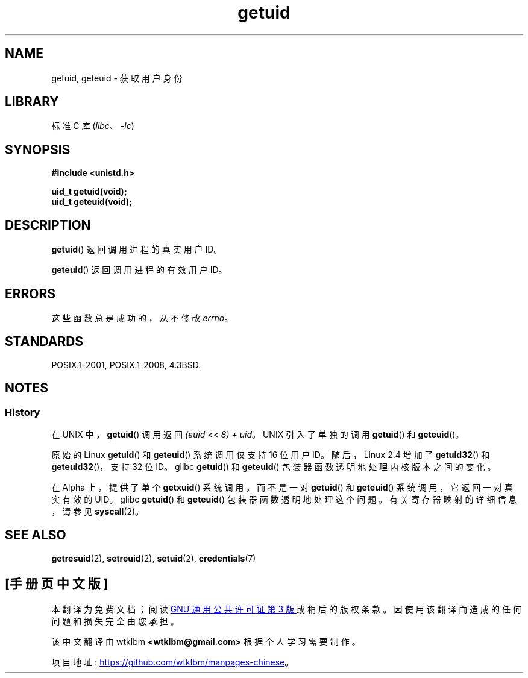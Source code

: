 .\" -*- coding: UTF-8 -*-
.\" Copyright 1993 Rickard E. Faith (faith@cs.unc.edu)
.\"
.\" SPDX-License-Identifier: Linux-man-pages-copyleft
.\"
.\" Historical remark, aeb, 2004-06-05
.\"*******************************************************************
.\"
.\" This file was generated with po4a. Translate the source file.
.\"
.\"*******************************************************************
.TH getuid 2 2022\-10\-30 "Linux man\-pages 6.03" 
.SH NAME
getuid, geteuid \- 获取用户身份
.SH LIBRARY
标准 C 库 (\fIlibc\fP、\fI\-lc\fP)
.SH SYNOPSIS
.nf
\fB#include <unistd.h>\fP
.PP
\fBuid_t getuid(void);\fP
\fBuid_t geteuid(void);\fP
.fi
.SH DESCRIPTION
\fBgetuid\fP() 返回调用进程的真实用户 ID。
.PP
\fBgeteuid\fP() 返回调用进程的有效用户 ID。
.SH ERRORS
.\" https://www.austingroupbugs.net/view.php?id=511
.\" 0000511: getuid and friends should not modify errno
这些函数总是成功的，从不修改 \fIerrno\fP。
.SH STANDARDS
POSIX.1\-2001, POSIX.1\-2008, 4.3BSD.
.SH NOTES
.SS History
在 UNIX\V6 中，\fBgetuid\fP() 调用返回 \fI(euid << 8) + uid\fP。 UNIX\V7 引入了单独的调用
\fBgetuid\fP() 和 \fBgeteuid\fP()。
.PP
原始的 Linux \fBgetuid\fP() 和 \fBgeteuid\fP() 系统调用仅支持 16 位用户 ID。 随后，Linux 2.4 增加了
\fBgetuid32\fP() 和 \fBgeteuid32\fP()，支持 32 位 ID。 glibc \fBgetuid\fP() 和 \fBgeteuid\fP()
包装器函数透明地处理内核版本之间的变化。
.PP
在 Alpha 上，提供了单个 \fBgetxuid\fP() 系统调用，而不是一对 \fBgetuid\fP() 和 \fBgeteuid\fP()
系统调用，它返回一对真实有效的 UID。 glibc \fBgetuid\fP() 和 \fBgeteuid\fP() 包装器函数透明地处理这个问题。
有关寄存器映射的详细信息，请参见 \fBsyscall\fP(2)。
.SH "SEE ALSO"
\fBgetresuid\fP(2), \fBsetreuid\fP(2), \fBsetuid\fP(2), \fBcredentials\fP(7)
.PP
.SH [手册页中文版]
.PP
本翻译为免费文档；阅读
.UR https://www.gnu.org/licenses/gpl-3.0.html
GNU 通用公共许可证第 3 版
.UE
或稍后的版权条款。因使用该翻译而造成的任何问题和损失完全由您承担。
.PP
该中文翻译由 wtklbm
.B <wtklbm@gmail.com>
根据个人学习需要制作。
.PP
项目地址:
.UR \fBhttps://github.com/wtklbm/manpages-chinese\fR
.ME 。
